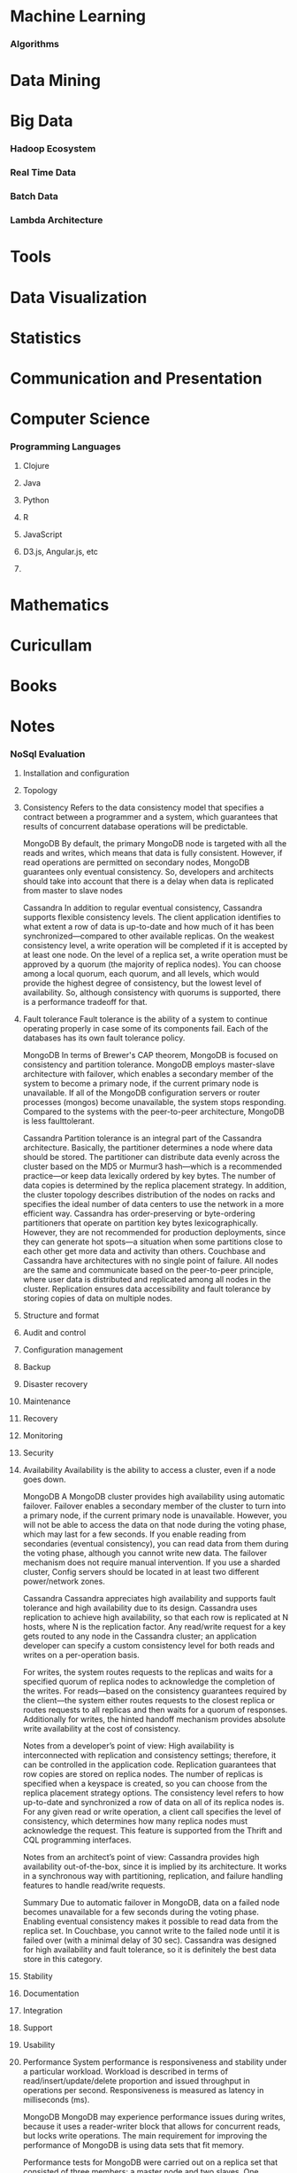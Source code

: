 * Machine Learning
*** Algorithms

* Data Mining
* Big Data
*** Hadoop Ecosystem

*** Real Time Data

*** Batch Data

*** Lambda Architecture

* Tools
* Data Visualization

* Statistics

* Communication and Presentation
* Computer Science
*** Programming Languages
***** Clojure

***** Java

***** Python

***** R

***** JavaScript

***** D3.js, Angular.js, etc

***** 

* Mathematics
* Curicullam
* Books
* Notes
*** NoSql Evaluation
1. Installation and configuration
2. Topology    
3. Consistency 
   Refers to the data consistency model that specifies a contract between a programmer and a system,
   which guarantees that results of concurrent database operations will be predictable.

   MongoDB
   By default, the primary MongoDB node is targeted with all the reads and writes,  which means that 
   data is fully consistent. However, if read operations are permitted on secondary nodes, MongoDB 
   guarantees only eventual consistency. So, developers and architects should take into account that 
   there is a delay when data is replicated from master to slave nodes

   Cassandra 
   In addition to regular eventual consistency, Cassandra supports flexible consistency levels. The client 
   application identifies to what extent a row of data is up-to-date and how much of it has been 
   synchronized—compared to other available replicas.
   On the weakest consistency level, a write operation will be completed if it is accepted by at least one 
   node. On the level of a replica set, a write operation must be approved by a quorum (the majority of 
   replica nodes). You can choose among a local quorum, each quorum, and all levels, which would 
   provide the highest degree of consistency, but the lowest level of availability. So, although 
   consistency with quorums is supported, there is a performance tradeoff for that.
4. Fault tolerance
   Fault tolerance is the ability of a system to continue operating properly in case some of its 
   components fail. Each of the databases has its own fault tolerance policy.

   MongoDB 
   In terms of Brewer's CAP theorem, MongoDB is focused on consistency and partition tolerance.
   MongoDB employs master-slave architecture with failover, which enables a secondary member of the 
   system to become a primary node, if the current primary node is unavailable. If all of the MongoDB 
   configuration servers or router processes (mongos) become
   unavailable, the system stops responding. Compared to the systems  with the peer-to-peer architecture,
   MongoDB is less faulttolerant.

   Cassandra 
   Partition tolerance is an integral part of the Cassandra architecture. Basically, the partitioner 
   determines a node where data should be stored. The partitioner can distribute data evenly across the 
   cluster based on the MD5 or Murmur3 hash—which is a recommended practice—or keep data 
   lexically ordered by key bytes. The number of data copies is determined by the replica placement 
   strategy. In addition, the cluster topology describes distribution of the nodes on racks and specifies 
   the ideal number of data centers to use the network in a more efficient way.
   Cassandra has order-preserving or byte-ordering partitioners that operate on partition key bytes 
   lexicographically. However, they are not recommended for production deployments, since they can 
   generate hot spots—a situation when some partitions close to each other get more data and activity 
   than others.
   Couchbase and Cassandra have architectures with no single point of failure. All nodes are the same 
   and communicate based on the peer-to-peer principle, where user data is distributed and replicated 
   among all nodes in the cluster. Replication ensures data accessibility and fault tolerance by storing 
   copies of data on multiple nodes.
5. Structure and format
6. Audit and control   
7. Configuration management
8. Backup   
9. Disaster recovery  
10. Maintenance    
11. Recovery    
12. Monitoring 
13. Security   
14. Availability 
    Availability is the ability to access a cluster, even if a node goes down.

    MongoDB
    A MongoDB cluster provides high availability using automatic failover. Failover enables a secondary 
    member of the cluster to turn into a primary node, if the current primary node is unavailable. However, 
    you will not be able to access the data on that node during the voting phase, which may last for a few 
    seconds. If you enable reading from secondaries (eventual consistency), you can read data from 
    them during the voting phase, although you cannot write new data. The failover mechanism does not 
    require manual intervention. If you use a sharded cluster, Config servers should be located in at least 
    two different power/network zones.
    
    Cassandra    
    Cassandra appreciates high availability and supports fault tolerance and high availability due to its
    design. Cassandra uses replication to achieve high availability, so that each row is replicated at N 
    hosts, where N is the replication factor. Any read/write request for a key gets routed to any node in 
    the Cassandra cluster; an application developer can specify a custom consistency level for both reads 
    and writes on a per-operation basis.

    For writes, the system routes requests to the replicas and waits for a specified quorum of replica 
    nodes to acknowledge the completion of the writes. For reads—based on the consistency guarantees 
    required by the client—the system either routes requests to the closest replica or routes requests to 
    all replicas and then waits for a quorum of responses. Additionally for writes, the hinted handoff 
    mechanism provides absolute write availability at the cost of consistency.

    Notes from a developer’s point of view:
    High availability is interconnected with replication and consistency settings; therefore, it can be 
    controlled in the application code. Replication guarantees that row copies are stored on replica nodes. 
    The number of replicas is specified when a keyspace is created, so you can choose from the replica 
    placement strategy options. The consistency level refers to how up-to-date and synchronized a row of 
    data on all of its replica nodes is. For any given read or write operation, a client call specifies the level 
    of consistency, which determines how many replica nodes must acknowledge the request. This 
    feature is supported from the Thrift and CQL programming interfaces.

    Notes from an architect’s point of view:
    Cassandra provides high availability out-of-the-box, since it is implied by its architecture. It works in a 
    synchronous way with partitioning, replication, and failure handling features to handle read/write 
    requests.

    Summary
    Due to automatic failover in MongoDB, data on a failed node becomes unavailable for a few seconds 
    during the voting phase. Enabling eventual consistency makes it possible to read data from the 
    replica set. In Couchbase, you cannot write to the failed node until it is failed over (with a minimal 
    delay of 30 sec). Cassandra was designed for high availability and fault tolerance, so it is definitely 
    the best data store in this category.
15. Stability   
16. Documentation
17. Integration  
18. Support   
19. Usability 
20. Performance
    System performance is responsiveness and stability under a particular workload. Workload is 
    described in terms of read/insert/update/delete proportion and issued throughput in operations per 
    second. Responsiveness is measured as latency in milliseconds (ms).
    
    MongoDB
    MongoDB may experience performance issues during writes, because it uses a reader-writer block 
    that allows for concurrent reads, but locks write operations. The main requirement for improving the 
    performance of MongoDB is using data sets that fit memory.
    
    Performance tests for MongoDB were carried out on a replica set that consisted of three members: a 
    master node and two slaves. One separate node was used as a client.
    By default, read and write operations of a replica set in MongoDB are sent to the primary node. So, 
    the results are consistent with the last operation. However, in this case, a primary node becomes a 
    bottleneck.
    
    There are several options for improving performance. For example, a client may be configured with a 
    read preference, which means that read operations will be firstly directed to the secondary members. 
    It will dramatically improve read performance. Keep in mind that if you use this setting and allow 
    clients to read secondary reads, reads can be returned from secondary members that have not been 
    replicated yet and—therefore—do not contain the most recent updates. This can be caused by a lag 
    between master and slave nodes.
    
    To guarantee consistency for reads from secondary members, you can specify the setting that would 
    recognize a write operation’s completeness only if it has been succeeded on all of the nodes. In this 
    case, you will achieve full consistency, but it will lead to slowing down write operations. A test client 
    we used wrote data only to the primary node and read data from all replicas. It helped us to increase 
    read/write performance, but this corresponds to the eventual consistency level.
    One of the main requirements for achieving good MongoDB performance is using working data sets 
    that fit memory. To map data files to memory, MongoDB uses a memory-mapped file operation 
    system mechanism. By using memory-mapped files, MongoDB can deal with the contents of its data 
    files as if they were in memory.
    
    MongoDB stores its data in the files called extents with the standard size of 2 GB; however, the 
    process is actually more complex. Such files are created on demand as the database grows. To 
    increase efficiency and reduce disk fragmentation, the whole file is pre-allocated. The data files 
    include files that contain no data, but the space for them has been allocated. For example, MongoDB 
    can allocate 1 GB to a data file, which may be 90% empty.
    Actually, stored data has significant overhead compared to the size reserved for documents. This 
    explains why it is required to allocate more RAM than the actual size of a working set.
    One more drawback of MongoDB—that affects performance of write operations—is the reader-writer 
    lock on the database level. The lock allows concurrent reads to access a database, but gives 
    exclusive access to a single write operation, which significantly reduces the performance of the 
    solution under write-intensive workloads.

    Cassandra
    Cassandra is optimized for intensive writes. Key and row caching can greatly accelerate reads when 
    there are a large number of rows accessed frequently.

    Cassandra behaves as a very effective solution for write-prevailing loads; it delivered an average 
    performance of less than 1 ms for inserts, updates, and deletes—accompanying it with predictable, 
    stably growing throughput. Fast updates are empowered by its architecture, where updated data is 
    simultaneously written to an in-memory structure called Memtable and saved to the transaction 
    commit log on a disk for persistency.

    Cassandra can also be very responsive under read-intensive workloads. Indeed, it showed a quite 
    decent throughput of 25 K ops/sec with maximum latency time squeezing into 3–4 ms intervals. 
    Reads are highly dependent on JVM and garbage collection settings used on the cluster’s nodes, 
    since garbage collection activities stop the application while it frees up memory and make nodes 
    become unresponsive during the running time. The column family used for benchmarking was created 
    with settings that enabled both key cache and off heap cache for row data to lower on-disk pressure 
    and speed up read latencies. Additionally, we increased the new
    generation size from its default settings.
    The bigger the younger generation, the less often minor collections occur and less often the 
    client experiences garbage collection pauses.
21. Scalability 
    Scalability is the ability of a solution to handle a growing amount of data and cluster loads. Here, we 
    are considering only horizontal scaling (e.g., adding more nodes to the system).
   
    MongoDB
    MongoDB has two scalability options: 
    a) Focus on read operations by master-slave replication.
    b) Focus on read and write operations by sharding.

    The first one is a replica set, a group of mongod processes that maintain the same data set and 
    support master-slave replication. Depending on the settings, a replica set allows for reading from 
    replicas, but always sends write operations to the master node. By adding more nodes to a replica 
    set, you can achieve almost linear scalability of read operations, which was proved by our research 
    and tests. The process of data migration from a master node to the added replica nodes runs 
    automatically. The process of adding new nodes to a replica set is quite simple and can be done by 
    running a single command. So, a replica set is the crucial concept for all production deployments.
    In cases when performance of a replica set is limited by system resources, the performance of the 
    system may go down dramatically. 
    
    Examples of such cases:
    - High query rates can exhaust the CPU capacity of the server.
    - Large data sets may exceed the storage capacity of a single machine.
    - The size of a working data set that is larger than the 
      system’s RAM imposes an extra load on the I/O capacity of disk drives.
    
    One more case of performance degradation is when the system works under a write intensive 
    workload. MongoDB uses a reader-writer lock on a per-database basis. It allows for concurrent reads,
    but gives exclusive access to a single write operation. So the reader-writer lock reduces concurrency 
    of write operations.

    The second one is sharding, the method for storing data across multiple machines or a set of 
    machines. MongoDB uses sharding for deployments with very large data sets and high write 
    operation throughput. One needs to deploy an additional replica set and bind it with the existing one 
    to set up a sharding cluster. Data is split and migrated to the new replica set automatically by an 
    assigned key. Additionally, a sharded cluster requires deploying three config servers and several 
    mongos processes. Config servers store cluster metadata information, and mongos processes split 
    requests between shards using a predefined key.
    
    To summarize, deploying a sharded cluster is rather complicated. You should know the data model 
    and access patterns, as well as run additional commands to make
    all components of the deployment work together.

    Cassandra
    Cassandra can provide almost linear scalability. Adding a new node or removing an old node from a
    cluster requires performing some operations. They can be implemented from the nodetool command 
    line helper or through the DataStax OpsCenter.
  
    Cassandra allows for adding new nodes dynamically, as well as for adding a new data center to the
    existing cluster. With Cassandra under v1.2, scaling out an existing cluster required a more thorough 
    understanding of the database architecture and included some manual steps. Such deployments had 
    one token per node, so a node owned exactly one contiguous range in the ring space. When a new 
    node was added to a cluster, you were to calculate a new token for a node, re-calculate tokens for the 
    cluster manually, then assign new tokens to the existing nodes with nodetool, and eventually remove 
    unused keys on all nodes using nodetool cleanup. Besides that, the initial token property could be left 
    empty. As a result, the token range of a node that was working under the heaviest load would be split 
    and a new node would be added.
    
    The paradigm described above was changed with the release of Cassandra v1.2, which has virtual 
    nodes or vnodes, making the legacy manual operations unnecessary. Unlike the previous versions 
    that had one token or a range of tokens per node, Cassandra v1.2 has many tokens per node. Within 
    a cluster, vnodes can be selected randomly and be non-contiguous.
    Vnodes greatly simplified scaling out an existing cluster. You do not have to calculate tokens, assign 
    them to each of the nodes, and rebalance a cluster. In the updated version of Cassandra, a new node 
    gets an even portion of the data. To add a new node, the existing
    cluster should be introduced (you should set a few connections and
    auto-bootstrap properties). 
    After that, a Cassandra daemon will start on each of the new
    nodes.As a final step, you can call nodetool cleanup during low-usage hours 
    to remove keys that are no longer in use.

    Adding a new node from the OpsCenter GUI is even simpler. You should click Add Node in the cluster 
    view and provide sudo credentials for authentication.
    Reducing the cluster size is also straightforward. You can do it from the command line of the nodetool 
    utility. Firstly, you should run a drain command to stop accepting writes from the client and flush 
    memtables on a particular remaining node. Secondly, run a decommission command to move data 
    from the removed nodes to other nodes. Finally, complete removal of the node with the nodetool 
    removenode operation.

    The scalability tests showed that Cassandra scales out linearly by adding more computing resources. 
    It performed 46,000 ops/sec on three nodes, up to 56,000 ops/sec on four nodes, up to 61,000 
    ops/sec on five nodes, and up to 71,000 ops/sec on six nodes.
    
    
